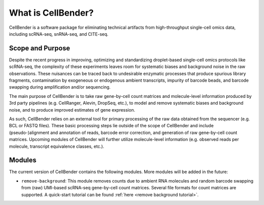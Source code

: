 .. _introduction:

What is CellBender?
===================

CellBender is a software package for eliminating technical artifacts from high-throughput single-cell omics data,
including scRNA-seq, snRNA-seq, and CITE-seq.

Scope and Purpose
-----------------

Despite the recent progress in improving, optimizing and standardizing droplet-based single-cell omics protocols
like scRNA-seq, the complexity of these experiments leaves room for systematic biases and background noise in
the raw observations. These nuisances
can be traced back to undesirable enzymatic processes that produce spurious library fragments, contamination by
exogeneous or endogenous ambient transcripts, impurity of barcode beads, and barcode swapping during amplification
and/or sequencing.

The main purpose of CellBender is to take raw gene-by-cell count matrices and molecule-level information produced
by 3rd party pipelines (e.g. CellRanger, Alevin, DropSeq, etc.), to model and remove systematic biases and
background noise, and to produce improved estimates of gene expression.

As such, CellBender relies on an external tool for primary processing of the raw data obtained from the
sequencer (e.g. BCL or FASTQ files). These basic processing steps lie outside of the scope of CellBender
and include (pseudo-)alignment and annotation of reads, barcode error correction, and generation of raw gene-by-cell
count matrices. Upcoming modules of CellBender will further utilize molecule-level information (e.g. observed reads
per molecule, transcript equivalence classes, etc.).

Modules
-------

The current version of CellBender contains the following modules. More modules will be added in the future:

* ``remove-background``: This module removes counts due to ambient RNA molecules and random barcode swapping from
  (raw) UMI-based scRNA-seq gene-by-cell count matrices. Several file formats for count matrices are supported.
  A quick-start tutorial can be found :ref:`here <remove background tutorial>`.
